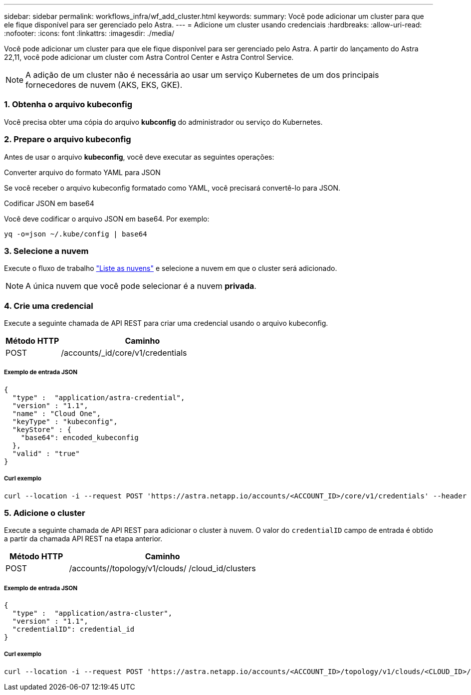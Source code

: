 ---
sidebar: sidebar 
permalink: workflows_infra/wf_add_cluster.html 
keywords:  
summary: Você pode adicionar um cluster para que ele fique disponível para ser gerenciado pelo Astra. 
---
= Adicione um cluster usando credenciais
:hardbreaks:
:allow-uri-read: 
:nofooter: 
:icons: font
:linkattrs: 
:imagesdir: ./media/


[role="lead"]
Você pode adicionar um cluster para que ele fique disponível para ser gerenciado pelo Astra. A partir do lançamento do Astra 22,11, você pode adicionar um cluster com Astra Control Center e Astra Control Service.


NOTE: A adição de um cluster não é necessária ao usar um serviço Kubernetes de um dos principais fornecedores de nuvem (AKS, EKS, GKE).



=== 1. Obtenha o arquivo kubeconfig

Você precisa obter uma cópia do arquivo *kubconfig* do administrador ou serviço do Kubernetes.



=== 2. Prepare o arquivo kubeconfig

Antes de usar o arquivo *kubeconfig*, você deve executar as seguintes operações:

.Converter arquivo do formato YAML para JSON
Se você receber o arquivo kubeconfig formatado como YAML, você precisará convertê-lo para JSON.

.Codificar JSON em base64
Você deve codificar o arquivo JSON em base64. Por exemplo:

`yq -o=json ~/.kube/config | base64`



=== 3. Selecione a nuvem

Execute o fluxo de trabalho link:../workflows_infra/wf_list_clouds.html["Liste as nuvens"] e selecione a nuvem em que o cluster será adicionado.


NOTE: A única nuvem que você pode selecionar é a nuvem *privada*.



=== 4. Crie uma credencial

Execute a seguinte chamada de API REST para criar uma credencial usando o arquivo kubeconfig.

[cols="25,75"]
|===
| Método HTTP | Caminho 


| POST | /accounts/_id/core/v1/credentials 
|===


===== Exemplo de entrada JSON

[source, curl]
----
{
  "type" :  "application/astra-credential",
  "version" : "1.1",
  "name" : "Cloud One",
  "keyType" : "kubeconfig",
  "keyStore" : {
    "base64": encoded_kubeconfig
  },
  "valid" : "true"
}
----


===== Curl exemplo

[source, curl]
----
curl --location -i --request POST 'https://astra.netapp.io/accounts/<ACCOUNT_ID>/core/v1/credentials' --header 'Accept: */*' --header 'Authorization: Bearer <API_TOKEN>' --data @JSONinput
----


=== 5. Adicione o cluster

Execute a seguinte chamada de API REST para adicionar o cluster à nuvem. O valor do `credentialID` campo de entrada é obtido a partir da chamada API REST na etapa anterior.

[cols="25,75"]
|===
| Método HTTP | Caminho 


| POST | /accounts//topology/v1/clouds/ /cloud_id/clusters 
|===


===== Exemplo de entrada JSON

[source, curl]
----
{
  "type" :  "application/astra-cluster",
  "version" : "1.1",
  "credentialID": credential_id
}
----


===== Curl exemplo

[source, curl]
----
curl --location -i --request POST 'https://astra.netapp.io/accounts/<ACCOUNT_ID>/topology/v1/clouds/<CLOUD_ID>/clusters' --header 'Accept: */*' --header 'Authorization: Bearer <API_TOKEN>' --data @JSONinput
----
